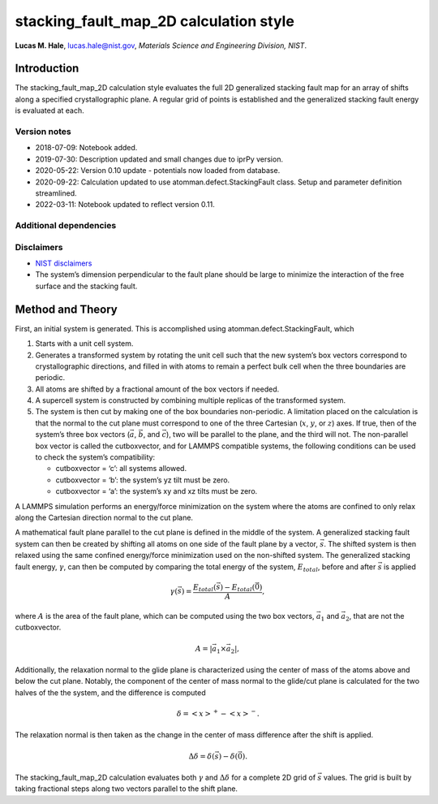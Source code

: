 stacking_fault_map_2D calculation style
=======================================

**Lucas M. Hale**,
`lucas.hale@nist.gov <mailto:lucas.hale@nist.gov?Subject=ipr-demo>`__,
*Materials Science and Engineering Division, NIST*.

Introduction
------------

The stacking_fault_map_2D calculation style evaluates the full 2D
generalized stacking fault map for an array of shifts along a specified
crystallographic plane. A regular grid of points is established and the
generalized stacking fault energy is evaluated at each.

Version notes
~~~~~~~~~~~~~

-  2018-07-09: Notebook added.
-  2019-07-30: Description updated and small changes due to iprPy
   version.
-  2020-05-22: Version 0.10 update - potentials now loaded from
   database.
-  2020-09-22: Calculation updated to use atomman.defect.StackingFault
   class. Setup and parameter definition streamlined.
-  2022-03-11: Notebook updated to reflect version 0.11.

Additional dependencies
~~~~~~~~~~~~~~~~~~~~~~~

Disclaimers
~~~~~~~~~~~

-  `NIST
   disclaimers <http://www.nist.gov/public_affairs/disclaimer.cfm>`__
-  The system’s dimension perpendicular to the fault plane should be
   large to minimize the interaction of the free surface and the
   stacking fault.

Method and Theory
-----------------

First, an initial system is generated. This is accomplished using
atomman.defect.StackingFault, which

1. Starts with a unit cell system.

2. Generates a transformed system by rotating the unit cell such that
   the new system’s box vectors correspond to crystallographic
   directions, and filled in with atoms to remain a perfect bulk cell
   when the three boundaries are periodic.

3. All atoms are shifted by a fractional amount of the box vectors if
   needed.

4. A supercell system is constructed by combining multiple replicas of
   the transformed system.

5. The system is then cut by making one of the box boundaries
   non-periodic. A limitation placed on the calculation is that the
   normal to the cut plane must correspond to one of the three Cartesian
   (:math:`x`, :math:`y`, or :math:`z`) axes. If true, then of the
   system’s three box vectors (:math:`\vec{a}`, :math:`\vec{b}`, and
   :math:`\vec{c}`), two will be parallel to the plane, and the third
   will not. The non-parallel box vector is called the cutboxvector, and
   for LAMMPS compatible systems, the following conditions can be used
   to check the system’s compatibility:

   -  cutboxvector = ‘c’: all systems allowed.

   -  cutboxvector = ‘b’: the system’s yz tilt must be zero.

   -  cutboxvector = ‘a’: the system’s xy and xz tilts must be zero.

A LAMMPS simulation performs an energy/force minimization on the system
where the atoms are confined to only relax along the Cartesian direction
normal to the cut plane.

A mathematical fault plane parallel to the cut plane is defined in the
middle of the system. A generalized stacking fault system can then be
created by shifting all atoms on one side of the fault plane by a
vector, :math:`\vec{s}`. The shifted system is then relaxed using the
same confined energy/force minimization used on the non-shifted system.
The generalized stacking fault energy, :math:`\gamma`, can then be
computed by comparing the total energy of the system, :math:`E_{total}`,
before and after :math:`\vec{s}` is applied

.. math::  \gamma(\vec{s}) = \frac{E_{total}(\vec{s}) - E_{total}(\vec{0})}{A},

where :math:`A` is the area of the fault plane, which can be computed
using the two box vectors, :math:`\vec{a_1}` and :math:`\vec{a_2}`, that
are not the cutboxvector.

.. math:: A = \left| \vec{a_1} \times \vec{a_2} \right|,

Additionally, the relaxation normal to the glide plane is characterized
using the center of mass of the atoms above and below the cut plane.
Notably, the component of the center of mass normal to the glide/cut
plane is calculated for the two halves of the the system, and the
difference is computed

.. math::  \delta = \left<x\right>^{+} - \left<x\right>^{-}.

The relaxation normal is then taken as the change in the center of mass
difference after the shift is applied.

.. math::  \Delta\delta = \delta(\vec{s}) - \delta(\vec{0}).

The stacking_fault_map_2D calculation evaluates both :math:`\gamma` and
:math:`\Delta\delta` for a complete 2D grid of :math:`\vec{s}` values.
The grid is built by taking fractional steps along two vectors parallel
to the shift plane.
